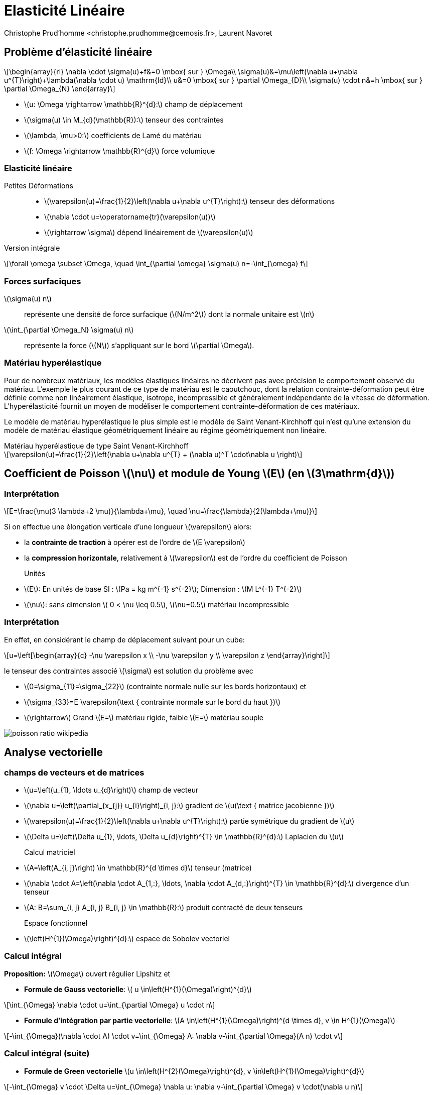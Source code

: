 = Elasticité Linéaire
:feelpp: Feel++
:stem: latexmath
// 16:9
:revealjs_width: 1280
:revealjs_height: 720
// shorthands
:topic: .topic,background-color="#da291c"
:key: .topic,background-color="black"
:revealjs_slidenumber: true
:author: Christophe Prud'homme <christophe.prudhomme@cemosis.fr>, Laurent Navoret
:date: 2020-04-24
:icons: font
// we want local served fonts. Therefore patched sky.css
//:revealjs_theme: sky
:revealjs_customtheme: css/sky.css
:revealjs_autoSlide: 5000
:revealjs_history: true
:revealjs_fragmentInURL: true
:revealjs_viewDistance: 5
:revealjs_width: 1408
:revealjs_height: 792
:revealjs_controls: true
:revealjs_controlsLayout: edges
:revealjs_controlsTutorial: true
:revealjs_slideNumber: c/t
:revealjs_showSlideNumber: speaker
:revealjs_autoPlayMedia: true
:revealjs_defaultTiming: 42
//:revealjs_transitionSpeed: fast
:revealjs_parallaxBackgroundImage: images/background-landscape-light-orange.jpg
:revealjs_parallaxBackgroundSize: 4936px 2092px
:customcss: css/slides.css
:imagesdir: images
:source-highlighter: highlightjs
:highlightjs-theme: css/atom-one-light.css
// we want local served font-awesome fonts
:iconfont-remote!:
:iconfont-name: fonts/fontawesome/css/all


== Problème d'élasticité linéaire

[.left]
--
[stem]
++++
\begin{array}{rl}
\nabla \cdot \sigma(u)+f&=0 \mbox{ sur }  \Omega\\
\sigma(u)&=\mu\left(\nabla u+\nabla u^{T}\right)+\lambda(\nabla \cdot u) \mathrm{Id}\\
u&=0 \mbox{ sur } \partial \Omega_{D}\\
\sigma(u) \cdot n&=h \mbox{ sur } \partial \Omega_{N}
\end{array}
++++

* stem:[u: \Omega \rightarrow \mathbb{R}^{d}:] champ de déplacement 
* stem:[\sigma(u) \in M_{d}(\mathbb{R}):] tenseur des contraintes 
* stem:[\lambda, \mu>0:] coefficients de Lamé du matériau 
* stem:[f: \Omega \rightarrow \mathbb{R}^{d}] force volumique
--

=== Elasticité linéaire

Petites Déformations::
* stem:[\varepsilon(u)=\frac{1}{2}\left(\nabla u+\nabla u^{T}\right):] tenseur des déformations
* stem:[\nabla \cdot u=\operatorname{tr}(\varepsilon(u))]
* stem:[\rightarrow \sigma] dépend linéairement de stem:[\varepsilon(u)]

Version intégrale:: 
[stem]
++++
\forall \omega \subset \Omega, \quad \int_{\partial \omega} \sigma(u) n=-\int_{\omega} f
++++

=== Forces surfaciques

stem:[\sigma(u) n]:: représente une densité de force surfacique (stem:[N/m^2]) dont la normale unitaire est stem:[n]

stem:[\int_{\partial \Omega_N} \sigma(u) n]:: représente la force (stem:[N])  s'appliquant sur le bord stem:[\partial \Omega]. 



=== Matériau hyperélastique

[.left.x-small]
--
Pour de nombreux matériaux, les modèles élastiques linéaires ne décrivent pas avec précision le comportement observé du matériau. L'exemple le plus courant de ce type de matériau est le caoutchouc, dont la relation contrainte-déformation peut être définie comme non linéairement élastique, isotrope, incompressible et généralement indépendante de la vitesse de déformation. L'hyperélasticité fournit un moyen de modéliser le comportement contrainte-déformation de ces matériaux.

Le modèle de matériau hyperélastique le plus simple est le modèle de Saint Venant-Kirchhoff qui n'est qu'une extension du modèle de matériau élastique géométriquement linéaire au régime géométriquement non linéaire. 
--
.Matériau hyperélastique de type Saint Venant-Kirchhoff
[stem]
++++
\varepsilon(u)=\frac{1}{2}\left(\nabla u+\nabla u^{T} + (\nabla  u)^T \cdot\nabla  u \right)
++++



== Coefficient de Poisson stem:[\nu] et module de Young stem:[E] (en stem:[3\mathrm{d}])

=== Interprétation

[.left]
--
[stem]
++++
E=\frac{\mu(3 \lambda+2 \mu)}{\lambda+\mu}, \quad \nu=\frac{\lambda}{2(\lambda+\mu)}
++++
Si on effectue une élongation verticale d'une longueur stem:[\varepsilon] alors:

* la *contrainte de traction* à opérer est de l'ordre de stem:[E \varepsilon]
* la *compression horizontale*, relativement à stem:[\varepsilon] est de l'ordre du coefficient de Poisson

Unités::
* stem:[E]: En unités de base SI : stem:[Pa = kg m^{-1} s^{-2}]; Dimension : stem:[M L^{-1} T^{-2}]
* stem:[\nu]: sans dimension stem:[ 0 < \nu \leq 0.5], stem:[\nu=0.5] matériau incompressible
//[.note]
//--
//Le coefficient de Poisson est sans dimension et caractérise la contraction de la matière perpendiculairement à la direction de l'effort appliqué (stem:[ 0 < \nu \leq 0.5]).
//.Matériau linéaire isotrope (cas de petites déformations)
//[stem]
//++++
//\frac {\Delta V} {V_0} \approx (1-2\nu)\frac {\varepslion} {L_0}
//++++
--

=== Interprétation
[.left.small.col2]
--
En effet, en considérant le champ de déplacement suivant pour un cube:
[stem]
++++
u=\left[\begin{array}{c}
-\nu \varepsilon x \\
-\nu \varepsilon y \\
\varepsilon z
\end{array}\right]
++++
le tenseur des contraintes associé stem:[\sigma] est solution du problème avec 

* stem:[0=\sigma_{11}=\sigma_{22}] (contrainte normale nulle sur les bords horizontaux) et 
* stem:[\sigma_{33}=E \varepsilon(\text { contrainte normale sur le bord du haut })]

* stem:[\rightarrow] Grand stem:[E=] matériau rigide, faible stem:[E=] matériau souple
--

[.col2.small]
--
image::poisson-ratio-wikipedia.png[]
--

== Analyse vectorielle

=== champs de vecteurs et de matrices 
[.left.small]
--
* stem:[u=\left(u_{1}, \ldots u_{d}\right)] champ de vecteur 
* stem:[\nabla u=\left(\partial_{x_{j}} u_{i}\right)_{i, j}:] gradient de stem:[u(\text { matrice jacobienne })] 
* stem:[\varepsilon(u)=\frac{1}{2}\left(\nabla u+\nabla u^{T}\right):] partie symétrique du gradient de stem:[u] 
* stem:[\Delta u=\left(\Delta u_{1}, \ldots, \Delta u_{d}\right)^{T} \in \mathbb{R}^{d}:] Laplacien du stem:[u]

Calcul matriciel::
* stem:[A=\left(A_{i, j}\right) \in \mathbb{R}^{d \times d}] tenseur (matrice)
* stem:[\nabla \cdot A=\left(\nabla \cdot A_{1,:}, \ldots, \nabla \cdot A_{d,:}\right)^{T} \in \mathbb{R}^{d}:] divergence d'un tenseur
* stem:[A: B=\sum_{i, j} A_{i, j} B_{i, j} \in \mathbb{R}:] produit contracté de deux tenseurs

Espace fonctionnel::
* stem:[\left(H^{1}(\Omega)\right)^{d}:] espace de Sobolev vectoriel
//* stem:[\left(H^{1}(\Omega)\right)^{d\times d}:] espace de Sobolev matriciel
--

=== Calcul intégral
[.left.small]
--
*Proposition:* stem:[\Omega] ouvert régulier Lipshitz et

* *Formule de Gauss vectorielle*: stem:[ u \in\left(H^{1}(\Omega)\right)^{d}]

[stem]
++++
\int_{\Omega} \nabla \cdot u=\int_{\partial \Omega} u \cdot n
++++
* *Formule d'intégration par partie vectorielle*: stem:[A \in\left(H^{1}(\Omega)\right)^{d \times d}, v \in H^{1}(\Omega)]

[stem]
++++
-\int_{\Omega}(\nabla \cdot A) \cdot v=\int_{\Omega} A: \nabla v-\int_{\partial \Omega}(A n) \cdot v
++++
--
=== Calcul intégral (suite)

[.left.small]
* *Formule de Green vectorielle* stem:[u \in\left(H^{2}(\Omega)\right)^{d}, v \in\left(H^{1}(\Omega)\right)^{d}]

[stem]
++++
-\int_{\Omega} v \cdot \Delta u=\int_{\Omega} \nabla u: \nabla v-\int_{\partial \Omega} v \cdot(\nabla u n)
++++

== Méthode élément fini

=== 1) Formulation variationnelle
[.left]
--
stem:[V=\left\{v \in\left(H^{1}(\Omega)\right)^{d}, u=0 \text { sur } \partial \Omega_{D}\right\}:] espace vectoriel

*Formulation faible :*
trouver stem:[u \in V] tel que stem:[\quad a(u, v)=\ell(v), \quad \forall v \in V]
avec
[stem]
++++
\begin{array}{l}
a(u, v)=\frac{1}{2} \int_{\Omega} \mu\left(\nabla u+\nabla u^{T}\right):\left(\nabla v+\nabla v^{T}\right)+\lambda \int_{\Omega}(\nabla \cdot u)(\nabla \cdot v) \\
\ell(v)=\int_{\partial \Omega_{N}} v \cdot h-\int_{\Omega} f \cdot v
\end{array}
++++
--

=== 2) Résolution

[.left]
--
Déplacement rigide stem:[z(x)=\alpha+\beta \times x,] avec stem:[\alpha, \beta \in \mathbb{R}^{d}]
stem:[\rightarrow] composée d'une translation et d'une rotation


Proposition (Inégalité de Korn)::
stem:[\Omega] Lipshitz. Supposons que stem:[V \subset\left(H^{1}(\Omega)\right)^{d},] s.e.v, ne contient aucun déplacement rigide autre que 0. II existe stem:[\kappa>0] tel que
[stem]
++++
\forall v \in V, \quad \kappa\|u\|_{H_{\Omega}^{1}} \leqslant\|\varepsilon(u)\|_{L^{2}}
++++
stem:[\rightarrow a] est coercive 
// stem:[2 \mu \kappa^{2}] coercive
stem:[\rightarrow a] est bilinéaire continue sur stem:[V \times V]
stem:[\rightarrow \ell] est linéaire continue sur stem:[V]
Soit stem:[\Omega] Lipshitz, stem:[f \in\left(L^{2}(\Omega)\right)^{d}] et stem:[g \in L^{2}\left(\partial \Omega_{N}\right) .] *Alors le problème a une unique solution dans stem:[V]*.
--

=== Discretisation

[.left]
--
3) Choix du maillage stem:[\overrightarrow{\mathcal{T}}_{h}=\left\{K_{i}\right\}] maillage affine

4) Choix de l'espace stem:[V_{h}]
[stem]
++++
P_{h}^{k}=\left\{v_{h} \in C(\bar{\Omega})^{d}, \quad \forall K \in \mathcal{T}_{h}, v_{h | K} \in \mathbb{P}_{k}^{d}, v_{h}=0 \text { sur } \partial \Omega_{D}\right\} \in V
++++

5). Construction de la base d'eléments finis: Lagrange
--

=== 6) Convergence

[.left]
--
Proposition::
stem:[\Omega] polyédrique et stem:[\left(\mathcal{T}_{h}\right)] une famille régulière de triangulations. 
+
Soit stem:[f \in L^{2}(\Omega)] et stem:[u \in V] la solution du problème. 
+
Soit stem:[u_{h} \in P_{h}^{k}] la solution approché du problème d'élasticité linéaire. Alors
+
[stem]
++++
\left\|u-u_{h}\right\|_{\left(H^{1}(\Omega)\right)^{d}} \rightarrow 0
++++
--

=== 6) Convergence
[.left]
--
Si de plus stem:[u \in\left(H^{k+1}(\Omega)\right)^{d} \cap V,] alors

[stem]
++++
\left\|u-u_{h}\right\|_{\left(H^{1}(\Omega)\right)^{d}} \leqslant C h^{k}\|u\|_{L^{2}}
++++

* stem:[\rightarrow] Pour les éléments fini d'ordre stem:[P^{k},] la convergence est d'ordre stem:[O\left(h^{k}\right)] à la condition que la solution exacte soit suffisamment régulière.
* stem:[\rightarrow] Pas de convergence dans stem:[L^{2}] d'ordre stem:[O\left(h^{k+1}\right)] car pas d'équivalent de Lemme d'Aubin Nitsche pour ce problème.
--

== Perte de coercivité
[.left.small]
--
*Propriété de stem:[a] bilinéaire :*
[stem.small]
++++
\begin{array}{ll}
\|a(u, v)\| & \leqslant M(\lambda+\mu)\|u\|\|v\| & \text { (continuité) } \\
\|a(u, u)\| & \geqslant \kappa \mu\|v\|^{2} & \text { (coercivité) }
\end{array}
++++
Preuve de la convergence pour stem:[u \in\left(H^{k+1}(\Omega)\right)^{d} \cap V:]
[stem.x-small]
++++
\begin{aligned}
\left\|u-u_{h}\right\| \leqslant \frac{M}{\kappa} \frac{(\lambda+\mu)}{\mu} \operatorname{dist}\left(u, V_{h}\right) & \leqslant \frac{M}{\kappa} \frac{(\lambda+\mu)}{\mu}\left\|u-\mathcal{I}_{V_{h}}(u)\right\| 
\leqslant  \frac{M}{\kappa} \frac{(\lambda+\mu)}{\mu} C h^{k}\|u\|_{H^{k+1}}
\end{aligned}
++++

* stem:[\rightarrow] quand stem:[\lambda / \mu] est très grand, mauvais contrôle de l'erreur
* stem:[\rightarrow] Coeff. de Poisson stem:[\nu=\frac{1}{2} \frac{\lambda}{\lambda+\mu}\left(\leqslant \frac{1}{2}\right)] tend vers stem:[1 / 2] quand stem:[\lambda / \mu \rightarrow+\infty], on a stem:[\lambda=\frac{E \nu}{(1+\nu)(1-2\nu)},\, \mu = \frac{E}{2(1+\nu)}]
* stem:[\rightarrow] limite d'incompressibilité
--

== {feelpp}

=== References

Manuel::
    http://docs.feelpp.org/toolboxes/0.108/[]

Examples and Benchmarks::
    http://docs.feelpp.org/cases/0.108/[]

=== {feelpp} pipeline

[blockdiag,"feelpp-pipeline",svg]
....
blockdiag {
   // Set labels to nodes.
   A [label = "geometry or mesh .geo, .json/h5"];
   B [label = "modeling .json"];
   C [label = "configuration .cfg"];
   D [label = "feelpp toolbox"];
   E [label = "logs"];
   F [label = "paraview files: .case"];
   // Set labels to edges. (short text only)
   B -> D [label = "config"];
   A -> D [label = "mesh generation"];
   C -> D [label = "config"];
   D -> F [label = "generate"];
   D -> E [label = "produce"];
}
....


=== Docker

[source,sh]
--
> docker pull feelpp/feelpp-toolboxes
> docker run --rm -it -v $HOME/csmi:/feel feelpp/feelpp-toolboxes
--

IMPORTANT: the docker image is bigger than `feelpp/feelpp`. `feelpp/feelpp` is contained in `feelpp/feelpp-toolboxes`. You may want to remove `feelpp/feelpp` to preserve space.

[source,sh]
--
# remove image
> docker rmi feelpp/feelpp
# cleanup system from dangling images
> docker system prune
--

=== Exemples

* http://docs.feelpp.org/cases/0.108/csm/rotating-winch[Tourner une Clé]
* http://docs.feelpp.org/cases/0.108/csm/ribs/[Utilisation de nervure pour raidir]
* http://docs.feelpp.org/cases/0.108/csm/suspension/[Mécanisme de suspension]
* http://docs.feelpp.org/cases/0.108/csm/vierendeel-truss/[Poutre de Vierendeel]